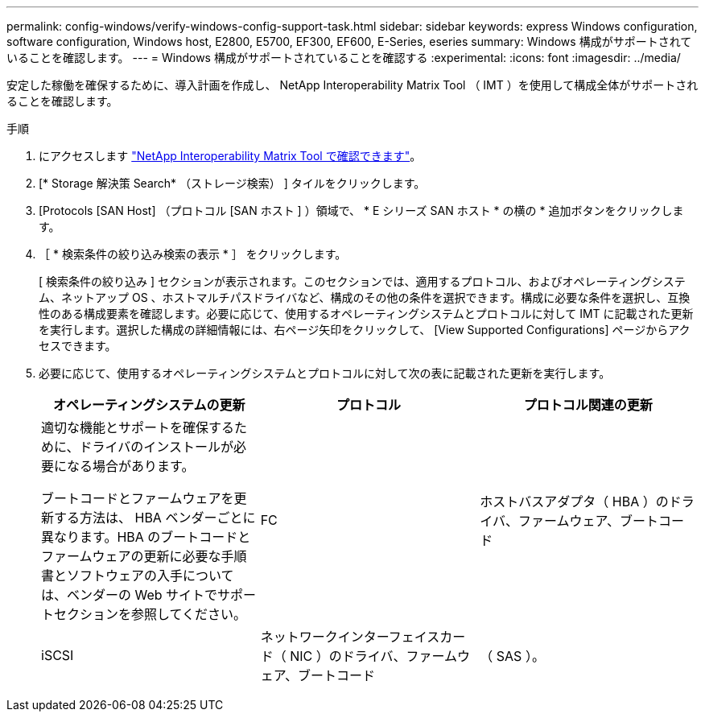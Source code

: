---
permalink: config-windows/verify-windows-config-support-task.html 
sidebar: sidebar 
keywords: express Windows configuration, software configuration, Windows host, E2800, E5700, EF300, EF600, E-Series, eseries 
summary: Windows 構成がサポートされていることを確認します。 
---
= Windows 構成がサポートされていることを確認する
:experimental: 
:icons: font
:imagesdir: ../media/


[role="lead"]
安定した稼働を確保するために、導入計画を作成し、 NetApp Interoperability Matrix Tool （ IMT ）を使用して構成全体がサポートされることを確認します。

.手順
. にアクセスします http://mysupport.netapp.com/matrix["NetApp Interoperability Matrix Tool で確認できます"^]。
. [* Storage 解決策 Search* （ストレージ検索） ] タイルをクリックします。
. [Protocols [SAN Host] （プロトコル [SAN ホスト ] ）領域で、 * E シリーズ SAN ホスト * の横の * 追加ボタンをクリックします。
. ［ * 検索条件の絞り込み検索の表示 * ］ をクリックします。
+
[ 検索条件の絞り込み ] セクションが表示されます。このセクションでは、適用するプロトコル、およびオペレーティングシステム、ネットアップ OS 、ホストマルチパスドライバなど、構成のその他の条件を選択できます。構成に必要な条件を選択し、互換性のある構成要素を確認します。必要に応じて、使用するオペレーティングシステムとプロトコルに対して IMT に記載された更新を実行します。選択した構成の詳細情報には、右ページ矢印をクリックして、 [View Supported Configurations] ページからアクセスできます。

. 必要に応じて、使用するオペレーティングシステムとプロトコルに対して次の表に記載された更新を実行します。
+
|===
| オペレーティングシステムの更新 | プロトコル | プロトコル関連の更新 


 a| 
適切な機能とサポートを確保するために、ドライバのインストールが必要になる場合があります。

ブートコードとファームウェアを更新する方法は、 HBA ベンダーごとに異なります。HBA のブートコードとファームウェアの更新に必要な手順書とソフトウェアの入手については、ベンダーの Web サイトでサポートセクションを参照してください。
 a| 
FC
 a| 
ホストバスアダプタ（ HBA ）のドライバ、ファームウェア、ブートコード



 a| 
iSCSI
 a| 
ネットワークインターフェイスカード（ NIC ）のドライバ、ファームウェア、ブートコード



 a| 
（ SAS ）。
 a| 
ホストバスアダプタ（ HBA ）のドライバ、ファームウェア、ブートコード

|===


